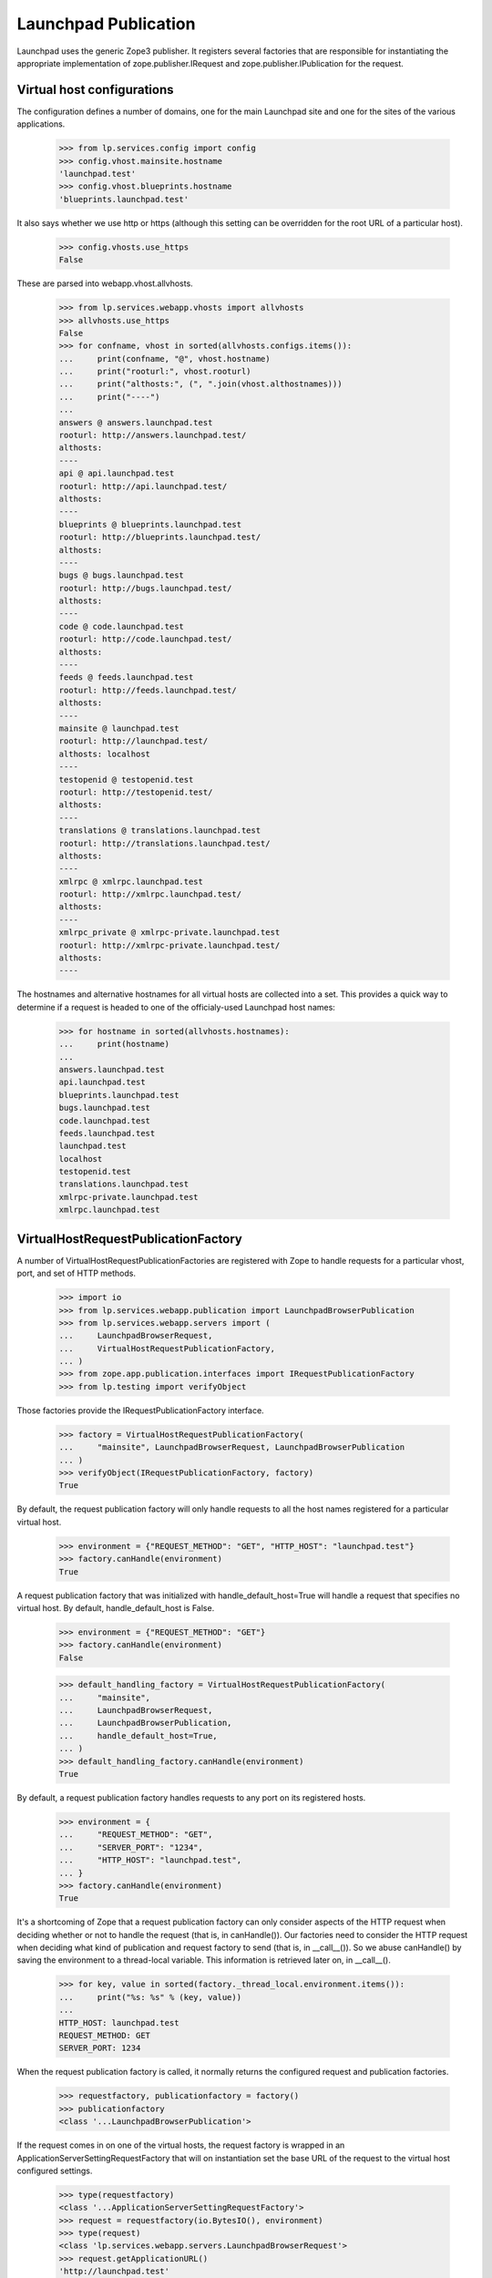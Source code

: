Launchpad Publication
=====================

Launchpad uses the generic Zope3 publisher. It registers several
factories that are responsible for instantiating the appropriate
implementation of zope.publisher.IRequest and
zope.publisher.IPublication for the request.


Virtual host configurations
---------------------------

The configuration defines a number of domains, one for the main
Launchpad site and one for the sites of the various applications.

    >>> from lp.services.config import config
    >>> config.vhost.mainsite.hostname
    'launchpad.test'
    >>> config.vhost.blueprints.hostname
    'blueprints.launchpad.test'

It also says whether we use http or https (although this setting can be
overridden for the root URL of a particular host).

    >>> config.vhosts.use_https
    False

These are parsed into webapp.vhost.allvhosts.

    >>> from lp.services.webapp.vhosts import allvhosts
    >>> allvhosts.use_https
    False
    >>> for confname, vhost in sorted(allvhosts.configs.items()):
    ...     print(confname, "@", vhost.hostname)
    ...     print("rooturl:", vhost.rooturl)
    ...     print("althosts:", (", ".join(vhost.althostnames)))
    ...     print("----")
    ...
    answers @ answers.launchpad.test
    rooturl: http://answers.launchpad.test/
    althosts:
    ----
    api @ api.launchpad.test
    rooturl: http://api.launchpad.test/
    althosts:
    ----
    blueprints @ blueprints.launchpad.test
    rooturl: http://blueprints.launchpad.test/
    althosts:
    ----
    bugs @ bugs.launchpad.test
    rooturl: http://bugs.launchpad.test/
    althosts:
    ----
    code @ code.launchpad.test
    rooturl: http://code.launchpad.test/
    althosts:
    ----
    feeds @ feeds.launchpad.test
    rooturl: http://feeds.launchpad.test/
    althosts:
    ----
    mainsite @ launchpad.test
    rooturl: http://launchpad.test/
    althosts: localhost
    ----
    testopenid @ testopenid.test
    rooturl: http://testopenid.test/
    althosts:
    ----
    translations @ translations.launchpad.test
    rooturl: http://translations.launchpad.test/
    althosts:
    ----
    xmlrpc @ xmlrpc.launchpad.test
    rooturl: http://xmlrpc.launchpad.test/
    althosts:
    ----
    xmlrpc_private @ xmlrpc-private.launchpad.test
    rooturl: http://xmlrpc-private.launchpad.test/
    althosts:
    ----

The hostnames and alternative hostnames for all virtual hosts are
collected into a set.  This provides a quick way to determine if a
request is headed to one of the officialy-used Launchpad host names:

    >>> for hostname in sorted(allvhosts.hostnames):
    ...     print(hostname)
    ...
    answers.launchpad.test
    api.launchpad.test
    blueprints.launchpad.test
    bugs.launchpad.test
    code.launchpad.test
    feeds.launchpad.test
    launchpad.test
    localhost
    testopenid.test
    translations.launchpad.test
    xmlrpc-private.launchpad.test
    xmlrpc.launchpad.test


VirtualHostRequestPublicationFactory
------------------------------------

A number of VirtualHostRequestPublicationFactories are registered with
Zope to handle requests for a particular vhost, port, and set of HTTP
methods.

    >>> import io
    >>> from lp.services.webapp.publication import LaunchpadBrowserPublication
    >>> from lp.services.webapp.servers import (
    ...     LaunchpadBrowserRequest,
    ...     VirtualHostRequestPublicationFactory,
    ... )
    >>> from zope.app.publication.interfaces import IRequestPublicationFactory
    >>> from lp.testing import verifyObject

Those factories provide the IRequestPublicationFactory interface.

    >>> factory = VirtualHostRequestPublicationFactory(
    ...     "mainsite", LaunchpadBrowserRequest, LaunchpadBrowserPublication
    ... )
    >>> verifyObject(IRequestPublicationFactory, factory)
    True

By default, the request publication factory will only handle requests
to all the host names registered for a particular virtual host.

    >>> environment = {"REQUEST_METHOD": "GET", "HTTP_HOST": "launchpad.test"}
    >>> factory.canHandle(environment)
    True

A request publication factory that was initialized with
handle_default_host=True will handle a request that specifies no virtual
host. By default, handle_default_host is False.

    >>> environment = {"REQUEST_METHOD": "GET"}
    >>> factory.canHandle(environment)
    False

    >>> default_handling_factory = VirtualHostRequestPublicationFactory(
    ...     "mainsite",
    ...     LaunchpadBrowserRequest,
    ...     LaunchpadBrowserPublication,
    ...     handle_default_host=True,
    ... )
    >>> default_handling_factory.canHandle(environment)
    True

By default, a request publication factory handles requests to any port
on its registered hosts.

    >>> environment = {
    ...     "REQUEST_METHOD": "GET",
    ...     "SERVER_PORT": "1234",
    ...     "HTTP_HOST": "launchpad.test",
    ... }
    >>> factory.canHandle(environment)
    True

It's a shortcoming of Zope that a request publication factory can only
consider aspects of the HTTP request when deciding whether or not to
handle the request (that is, in canHandle()). Our factories need to
consider the HTTP request when deciding what kind of publication and
request factory to send (that is, in __call__()). So we abuse
canHandle() by saving the environment to a thread-local variable. This
information is retrieved later on, in __call__().

    >>> for key, value in sorted(factory._thread_local.environment.items()):
    ...     print("%s: %s" % (key, value))
    ...
    HTTP_HOST: launchpad.test
    REQUEST_METHOD: GET
    SERVER_PORT: 1234

When the request publication factory is called, it normally returns
the configured request and publication factories.

    >>> requestfactory, publicationfactory = factory()
    >>> publicationfactory
    <class '...LaunchpadBrowserPublication'>

If the request comes in on one of the virtual hosts, the request
factory is wrapped in an ApplicationServerSettingRequestFactory that
will on instantiation set the base URL of the request to the virtual
host configured settings.

    >>> type(requestfactory)
    <class '...ApplicationServerSettingRequestFactory'>
    >>> request = requestfactory(io.BytesIO(), environment)
    >>> type(request)
    <class 'lp.services.webapp.servers.LaunchpadBrowserRequest'>
    >>> request.getApplicationURL()
    'http://launchpad.test'

But if the request comes in to the local or default host, the request
factory is not wrapped:

    >>> environment = {"REQUEST_METHOD": "GET", "HTTP_HOST": "localhost:9000"}
    >>> default_handling_factory.canHandle(environment)
    True
    >>> requestfactory, publicationfactory = default_handling_factory()
    >>> requestfactory
    <class 'lp.services.webapp.servers.LaunchpadBrowserRequest'>

    >>> environment = {"REQUEST_METHOD": "GET"}
    >>> default_handling_factory.canHandle(environment)
    True
    >>> requestfactory, publicationfactory = default_handling_factory()
    >>> requestfactory
    <class 'lp.services.webapp.servers.LaunchpadBrowserRequest'>

A request publication factory will not handle requests unless they're
directed to one of its registered host names.

    >>> environment = {
    ...     "REQUEST_METHOD": "GET",
    ...     "HTTP_HOST": "answers.launchpad.test",
    ... }
    >>> factory.canHandle(environment)
    False

Calling the factory on a request it can't handle will result in an
error:

    >>> requestfactory, publicationfactory = factory()
    Traceback (most recent call last):
      ...
    AssertionError: This factory declined the request.

The factory accepts a port parameter that will restrict the handled
requests to request to a particular port.

    >>> factory = VirtualHostRequestPublicationFactory(
    ...     "mainsite",
    ...     LaunchpadBrowserRequest,
    ...     LaunchpadBrowserPublication,
    ...     port=1234,
    ... )
    >>> environment = {"REQUEST_METHOD": "GET", "HTTP_HOST": "launchpad.test"}
    >>> factory.canHandle(environment)
    False
    >>> environment["SERVER_PORT"] = "80"
    >>> factory.canHandle(environment)
    False
    >>> environment["SERVER_PORT"] = "1234"
    >>> factory.canHandle(environment)
    True

The port is also checked for in the HTTP_HOST variable:

    >>> environment = {
    ...     "REQUEST_METHOD": "GET",
    ...     "HTTP_HOST": "launchpad.test:1234",
    ... }
    >>> factory.canHandle(environment)
    True
    >>> environment["HTTP_HOST"] = "launchpad.test:one_two_three_four"
    >>> factory.canHandle(environment)
    False

If the port is given twice (in SERVER_PORT and the Host header), the
value from SERVER_PORT takes precedence. (The rationale behind this is
that it's valid for a client to put launchpad.test:80 in the Host header,
but the request is really coming on the port 1234 because it's being
proxied.)

    >>> environment = {
    ...     "REQUEST_METHOD": "GET",
    ...     "SERVER_PORT": "1234",
    ...     "HTTP_HOST": "launchpad.test:80",
    ... }
    >>> factory.canHandle(environment)
    True

It's okay to specify the port in both places if the ports are the same:

    >>> environment = {
    ...     "REQUEST_METHOD": "GET",
    ...     "SERVER_PORT": 1234,
    ...     "HTTP_HOST": "launchpad.test:1234",
    ... }
    >>> factory.canHandle(environment)
    True

The VirtualHostRequestPublicationFactory constructor also accepts a
`methods` parameter that restrict the set of allowed methods. This
doesn't affect canHandle, but it does affect which requests will make
the request publication factory return a
ProtocolErrorPublicationFactory when called. The
ProtocolErrorPublicationFactory is a parameterized object that
publishes a document describing a particular HTTP-level error.

    >>> environment = {
    ...     "REQUEST_METHOD": "DELETE",
    ...     "HTTP_HOST": "launchpad.test",
    ...     "SERVER_PORT": "1234",
    ... }
    >>> factory.canHandle(environment)
    True

    >>> requestfactory, publicationfactory = factory()
    >>> publicationfactory
    <lp.services.webapp.servers.ProtocolErrorPublicationFactory ...>

    >>> factory = VirtualHostRequestPublicationFactory(
    ...     "mainsite",
    ...     LaunchpadBrowserRequest,
    ...     LaunchpadBrowserPublication,
    ...     methods=["DELETE"],
    ... )
    >>> environment = {"REQUEST_METHOD": "GET", "HTTP_HOST": "launchpad.test"}
    >>> factory.canHandle(environment)
    True
    >>> requestfactory, publicationfactory = factory()
    >>> publicationfactory
    <lp.services.webapp.servers.ProtocolErrorPublicationFactory ...>

    >>> environment["REQUEST_METHOD"] = "DELETE"
    >>> factory.canHandle(environment)
    True
    >>> requestfactory, publicationfactory = factory()
    >>> publicationfactory
    <class '...LaunchpadBrowserPublication'>


Zope Publisher integration
--------------------------

A factory is registered for each of our available virtual host. This
is done by the register_launchpad_request_publication_factories
function called when the servers module is loaded.

(We need to call it here once again, because the test layer clears out
the registered factories.)

    >>> from lp.services.webapp.servers import (
    ...     register_launchpad_request_publication_factories,
    ... )
    >>> register_launchpad_request_publication_factories()

    >>> from lp.testing.publication import (
    ...     get_request_and_publication,
    ...     print_request_and_publication,
    ... )

    >>> print_request_and_publication("launchpad.test")
    LaunchpadBrowserRequest
    MainLaunchpadPublication

    >>> print_request_and_publication("")
    LaunchpadBrowserRequest
    MainLaunchpadPublication

    >>> print_request_and_publication("launchpad.test", method="DELETE")
    ProtocolErrorRequest
    ProtocolErrorPublication: status=405
      Allow: GET, HEAD, POST

    >>> print_request_and_publication("api.launchpad.test")
    WebServiceClientRequest
    WebServicePublication

    >>> print_request_and_publication("feeds.launchpad.test")
    FeedsBrowserRequest
    FeedsPublication

The web service RequestPublicationFactory responds to the six most
common HTTP methods, but it will only accept a MIME type of
application/json.

    >>> for m in ["GET", "HEAD", "DELETE", "OPTIONS"]:
    ...     print_request_and_publication("api.launchpad.test", method=m)
    ...
    WebServiceClientRequest
    WebServicePublication
    WebServiceClientRequest
    WebServicePublication
    WebServiceClientRequest
    WebServicePublication
    WebServiceClientRequest
    WebServicePublication


    >>> for m in ["POST", "PUT"]:
    ...     print_request_and_publication(
    ...         "api.launchpad.test", method=m, mime_type="application/json"
    ...     )
    ...
    WebServiceClientRequest
    WebServicePublication
    WebServiceClientRequest
    WebServicePublication

When a request for '/api' is made to one of the application
virtualhosts, such as the application root, it is also handled by the
web service request and publication:

    >>> print_request_and_publication(
    ...     "launchpad.test",
    ...     method="GET",
    ...     extra_environment={"PATH_INFO": "/api"},
    ... )
    WebServiceClientRequest
    WebServicePublication

Requests for '/api' on other hosts like feeds are handled like
other requests on these hosts:

    >>> print_request_and_publication(
    ...     "feeds.launchpad.test",
    ...     method="GET",
    ...     extra_environment={"PATH_INFO": "/api"},
    ... )
    FeedsBrowserRequest
    FeedsPublication

The XML-RPC RequestPublicationFactory only responds to POST requests,
and then only when the MIME type is text/xml.

    >>> print_request_and_publication(
    ...     "xmlrpc.launchpad.test", method="POST", mime_type="text/xml"
    ... )
    PublicXMLRPCRequest
    PublicXMLRPCPublication

    >>> print_request_and_publication(
    ...     "xmlrpc.launchpad.test",
    ...     method="POST",
    ...     mime_type="text/xml; charset=utf-8",
    ... )
    PublicXMLRPCRequest
    PublicXMLRPCPublication

    >>> print_request_and_publication("xmlrpc.launchpad.test", method="GET")
    ProtocolErrorRequest
    ProtocolErrorPublication: status=405
      Allow: POST

    >>> print_request_and_publication(
    ...     "xmlrpc.launchpad.test",
    ...     method="POST",
    ...     mime_type="application/xml",
    ... )
    ProtocolErrorRequest
    ProtocolErrorPublication: status=415

The private XML-RPC server works just like the public one, but it only
listens on a particular port.

Find the port the Private XMLRPC service is listening on.

    >>> private_port = config.vhost.xmlrpc_private.private_port
    >>> print_request_and_publication(
    ...     "xmlrpc-private.launchpad.test",
    ...     method="POST",
    ...     mime_type="application/xml",
    ... )
    ProtocolErrorRequest
    ProtocolErrorPublication: status=404

Try a normal request:

    >>> print_request_and_publication(
    ...     "xmlrpc-private.launchpad.test",
    ...     port=private_port,
    ...     method="POST",
    ...     mime_type="text/xml",
    ... )
    PrivateXMLRPCRequest
    PrivateXMLRPCPublication

    >>> print_request_and_publication(
    ...     "xmlrpc-private.launchpad.test",
    ...     port=private_port,
    ...     method="POST",
    ...     mime_type="text/xml; charset=utf-8",
    ... )
    PrivateXMLRPCRequest
    PrivateXMLRPCPublication

A request to an unknown host results in a 404 error.

    >>> print_request_and_publication("nosuchhost.launchpad.test")
    ProtocolErrorRequest
    ProtocolErrorPublication: status=404

Now some tests that do full HTTP calls using http() to get various
errors. I'm going to temporarily bump up the log level so that these
errors aren't logged as exceptions--that would make the tests look
less nice.

    >>> import logging
    >>> logger = logging.getLogger("SiteError")
    >>> old_level = logger.level
    >>> logger.setLevel(logging.CRITICAL)

    >>> logout()
    >>> from lp.testing.pages import http
    >>> print(http("GET / HTTP/1.1\n" "Host: nosuchhost.launchpad.test"))
    HTTP/1.1 404 Not Found
    ...

    >>> print(http("GET /foo/bar HTTP/1.1\n" "Host: xmlrpc.launchpad.test"))
    HTTP/1.1 405 Method Not Allowed
    Allow: POST
    ...
    Your request didn't fit the protocol expected by this server.
    ...

(A bit of cleanup so the test can continue:)

    >>> logger.setLevel(old_level)
    >>> login(ANONYMOUS)


ILaunchpadBrowserApplicationRequest
-----------------------------------

All Launchpad requests provides the ILaunchpadBrowserApplicationRequest
interface. That interface is an extension of the zope standard
IBrowserApplicationRequest.

    >>> from lp.services.webapp.interfaces import (
    ...     ILaunchpadBrowserApplicationRequest,
    ... )

    >>> request, publication = get_request_and_publication()
    >>> verifyObject(ILaunchpadBrowserApplicationRequest, request)
    True


Handling form data using IBrowserFormNG
---------------------------------------

Submitted form data is available in the form_ng request attribute. This
is an object providing the IBrowserFormNG interface which offers two
methods to obtain form data. (Form data is also available through the
regular Zope3 form attribute using the dictionary interface.)

    >>> from lp.services.webapp.interfaces import IBrowserFormNG
    >>> verifyObject(IBrowserFormNG, request.form_ng)
    True

You can check the presence of an uploaded field using the regular
python 'in' operator.

    >>> from lp.services.webapp.servers import LaunchpadBrowserRequest
    >>> from urllib.parse import urlencode
    >>> environment = {
    ...     "QUERY_STRING": urlencode(
    ...         {"a_field": "a_value", "items_field": [1, 2, 3]}, doseq=True
    ...     )
    ... }
    >>> request = LaunchpadBrowserRequest("", environment)
    >>> request.processInputs()

    >>> "a_field" in request.form_ng
    True
    >>> "another_field" in request.form_ng
    False

The advantage of the IBrowserFormNG API is that it offers methods that
checks the number of values you are expecting. The getOne() method
should be used when you expect only one value for the field.

    >>> print(request.form_ng.getOne("a_field"))
    a_value

UnexpectedFormData is raised if more than one value was submitted for
the field:

    >>> request.form_ng.getOne("items_field")
    Traceback (most recent call last):
      ...
    lp.app.errors.UnexpectedFormData: ...

None is returned if the field wasn't submitted:

    >>> request.form_ng.getOne("another_field") is None
    True

You can provide a default value that is returned if the field wasn't
submitted:

    >>> print(request.form_ng.getOne("another_field", "default"))
    default

The getAll() method should be used when you are expecting a list of
values.

    >>> for item in request.form_ng.getAll("items_field"):
    ...     print(item)
    ...
    1
    2
    3

If only one value was submitted, it will still be returned as part of
a list:

    >>> for item in request.form_ng.getAll("a_field"):
    ...     print(item)
    ...
    a_value

An empty list is returned when no value was submitted for the field:

    >>> request.form_ng.getAll("another_field")
    []

That method also accepts a default value that is to be returned when
no value was submitted with the field.

    >>> for item in request.form_ng.getAll("another_field", ["default"]):
    ...     print(item)
    ...
    default

All the submitted field names can be iterated over:

    >>> for name in sorted(request.form_ng):
    ...     print(name)
    ...
    a_field
    items_field


Page ID
-------

Our publication implementation sets a WSGI variable 'launchpad.pageid'.
This is an identifier of the form ContextName:ViewName.  We also set the
'pageid' key in the Talisker logging context.

    >>> from talisker.context import Context
    >>> from talisker.logs import logging_context
    >>> from lp.services.webapp.interfaces import IPlacelessAuthUtility
    >>> _ = Context.new()
    >>> auth_utility = getUtility(IPlacelessAuthUtility)
    >>> request, publication = get_request_and_publication()
    >>> request.setPrincipal(auth_utility.unauthenticatedPrincipal())

Originally, this variable isn't set.

    >>> "launchpad.pageid" in request._orig_env
    False
    >>> "pageid" in logging_context.flat
    False
    >>> logout()

It is set during the afterTraversal() hook. The pageid is made of the
name of the context class and the view class name.

    >>> class TestView:
    ...     """A very simple view."""
    ...
    ...     def __init__(self, context, request):
    ...         self.context = context
    ...         self.request = request
    ...
    ...     def __call__(self):
    ...         return "Result"
    ...

    >>> class TestContext:
    ...     """Test context object."""
    ...

    >>> view = TestView(TestContext(), request)
    >>> publication.beforeTraversal(request)
    >>> publication.afterTraversal(request, view)
    >>> print(request._orig_env["launchpad.pageid"])
    TestContext:TestView
    >>> print(logging_context.flat["pageid"])
    TestContext:TestView
    >>> from lp.services.webapp.adapter import (
    ...     clear_request_started,
    ...     set_request_started,
    ... )
    >>> clear_request_started()


Durations
---------

Similarly to our page IDs, our publication implementation will store the
durations for the traversal and object publication processes in the Talisker
logging context.

    >>> import time
    >>> _ = Context.new()
    >>> request, publication = get_request_and_publication()
    >>> request.setPrincipal(auth_utility.unauthenticatedPrincipal())
    >>> logout()

For traversal we start counting the duration during the beforeTraversal()
hook and stop the count in afterTraversal().  The duration is then available
as traversal_duration_ms in the Talisker logging context.  On Python >= 3.3,
there is also traversal_thread_duration_ms with the time spent in the
current thread.

    >>> "traversal_duration_ms" in logging_context.flat
    False
    >>> "traversal_thread_duration_ms" in logging_context.flat
    False
    >>> publication.beforeTraversal(request)
    >>> publication.afterTraversal(request, None)
    >>> "traversal_duration_ms" in logging_context.flat
    True
    >>> if hasattr(time, "CLOCK_THREAD_CPUTIME_ID"):
    ...     "traversal_thread_duration_ms" in logging_context.flat
    ... else:
    ...     True
    ...
    True

For publication we start counting the duration during the callObject()
hook and stop the count in afterCall().  The duration is then available as
publication_duration_ms in the Talisker logging context.  On Python >= 3.3,
there is also publication_thread_duration_ms with the time spent in the
current thread.

    >>> "publication_duration_ms" in logging_context.flat
    False
    >>> "publication_thread_duration_ms" in logging_context.flat
    False
    >>> print(
    ...     publication.callObject(request, TestView(TestContext(), request))
    ... )
    Result
    >>> publication.afterCall(request, None)
    >>> "publication_duration_ms" in logging_context.flat
    True
    >>> if hasattr(time, "CLOCK_THREAD_CPUTIME_ID"):
    ...     "publication_thread_duration_ms" in logging_context.flat
    ... else:
    ...     True
    ...
    True
    >>> publication.endRequest(request, None)

If an exception is raised during traversal or object publication, we'll
store the durations up to the point in which the exception is raised.  This
is done inside the handleException() hook.  (The hook also sets and resets
the request timer from lp.services.webapp.adapter, so you'll notice
some calls to prepare that code to what handleException expects.)

If the exception is raised before we even start the traversal, then
there's nothing to store.

    >>> logger.setLevel(logging.CRITICAL)
    >>> _ = Context.new()
    >>> request, publication = get_request_and_publication()
    >>> request.setPrincipal(auth_utility.unauthenticatedPrincipal())
    >>> import sys
    >>> try:
    ...     raise Exception()
    ... except:
    ...     exc_info = sys.exc_info()
    ...
    >>> set_request_started()
    >>> publication.handleException(
    ...     None, request, exc_info, retry_allowed=False
    ... )
    >>> "traversal_duration_ms" in logging_context.flat
    False
    >>> "traversal_thread_duration_ms" in logging_context.flat
    False
    >>> "publication_duration_ms" in logging_context.flat
    False
    >>> "publication_thread_duration_ms" in logging_context.flat
    False
    >>> clear_request_started()

If we started the traversal, but haven't finished it, we'll only have
the duration for the traversal and not for the publication.

    >>> publication.beforeTraversal(request)
    >>> publication.handleException(
    ...     None, request, exc_info, retry_allowed=False
    ... )
    >>> "traversal_duration_ms" in logging_context.flat
    True
    >>> if hasattr(time, "CLOCK_THREAD_CPUTIME_ID"):
    ...     "traversal_thread_duration_ms" in logging_context.flat
    ... else:
    ...     True
    ...
    True
    >>> "publication_duration_ms" in logging_context.flat
    False
    >>> "publication_thread_duration_ms" in logging_context.flat
    False
    >>> clear_request_started()

If we started the publication (which means the traversal has been
completed), we'll have the duration for the traversal and the duration for
the publication, up to the point where it was forcefully stopped.

    >>> publication.afterTraversal(request, None)
    >>> print(
    ...     publication.callObject(request, TestView(TestContext(), request))
    ... )
    Result
    >>> set_request_started()
    >>> publication.handleException(
    ...     None, request, exc_info, retry_allowed=False
    ... )
    >>> "traversal_duration_ms" in logging_context.flat
    True
    >>> if hasattr(time, "CLOCK_THREAD_CPUTIME_ID"):
    ...     "traversal_thread_duration_ms" in logging_context.flat
    ... else:
    ...     True
    ...
    True
    >>> "publication_duration_ms" in logging_context.flat
    True
    >>> if hasattr(time, "CLOCK_THREAD_CPUTIME_ID"):
    ...     "publication_thread_duration_ms" in logging_context.flat
    ... else:
    ...     True
    ...
    True
    >>> publication.endRequest(request, None)
    >>> logger.setLevel(old_level)

When a Retry or DisconnectionError exception is raised and the request
supports retry, it will be retried with a copy of the WSGI environment.
If that happens, though, we'll remove the
{publication,traversal}{,thread}duration variables from there, and unwind
the Talisker logging context.

    >>> _ = Context.new()
    >>> request, publication = get_request_and_publication()
    >>> publication.initializeLoggingContext(request)
    >>> request.setPrincipal(auth_utility.unauthenticatedPrincipal())
    >>> _ = logging_context.push(
    ...     traversal_duration_ms=500,
    ...     traversal_thread_duration_ms=400,
    ...     publication_duration_ms=500,
    ...     publication_thread_duration_ms=400,
    ... )
    >>> request.supportsRetry()
    True
    >>> from zope.publisher.interfaces import Retry
    >>> foo_exc_info = (Exception, "foo", None)
    >>> try:
    ...     raise Retry(foo_exc_info)
    ... except:
    ...     publication.handleException(
    ...         None, request, sys.exc_info(), retry_allowed=True
    ...     )
    ...
    Traceback (most recent call last):
    ...
    zope.publisher.interfaces.Retry: foo

    >>> "publication_duration_ms" in logging_context.flat
    False
    >>> "publication_thread_duration_ms" in logging_context.flat
    False
    >>> "traversal_duration_ms" in logging_context.flat
    False
    >>> "traversal_thread_duration_ms" in logging_context.flat
    False

    >>> _ = Context.new()
    >>> request, publication = get_request_and_publication()
    >>> publication.initializeLoggingContext(request)
    >>> request.setPrincipal(auth_utility.unauthenticatedPrincipal())
    >>> _ = logging_context.push(
    ...     traversal_duration_ms=500,
    ...     traversal_thread_duration_ms=400,
    ...     publication_duration_ms=500,
    ...     publication_thread_duration_ms=400,
    ... )
    >>> request.supportsRetry()
    True
    >>> from storm.exceptions import DisconnectionError
    >>> try:
    ...     raise DisconnectionError("foo DisconnectionError")
    ... except:
    ...     exc_info = sys.exc_info()
    ...
    >>> publication.handleException(
    ...     None, request, exc_info, retry_allowed=True
    ... )
    Traceback (most recent call last):
    ...
    zope.publisher.interfaces.Retry: foo DisconnectionError

    >>> "publication_duration_ms" in logging_context.flat
    False
    >>> "publication_thread_duration_ms" in logging_context.flat
    False
    >>> "traversal_duration_ms" in logging_context.flat
    False
    >>> "traversal_thread_duration_ms" in logging_context.flat
    False

Of course, any request can only be retried a certain number of times and
when we reach that number of retries we don't pop the durations from the
WSGI env.

    >>> _ = Context.new()
    >>> request, publication = get_request_and_publication()
    >>> publication.initializeLoggingContext(request)
    >>> request.setPrincipal(auth_utility.unauthenticatedPrincipal())
    >>> _ = logging_context.push(
    ...     traversal_duration_ms=500,
    ...     traversal_thread_duration_ms=400,
    ...     publication_duration_ms=500,
    ...     publication_thread_duration_ms=400,
    ... )
    >>> request.supportsRetry = lambda: False
    >>> request.supportsRetry()
    False
    >>> from zope.publisher.interfaces import Retry
    >>> try:
    ...     raise Retry(foo_exc_info)
    ... except:
    ...     publication.handleException(
    ...         None, request, sys.exc_info(), retry_allowed=True
    ...     )
    ...
    Traceback (most recent call last):
    ...
    zope.publisher.interfaces.Retry: foo

    >>> logging_context.flat["publication_duration_ms"]
    500
    >>> logging_context.flat["publication_thread_duration_ms"]
    400
    >>> logging_context.flat["traversal_duration_ms"]
    500
    >>> logging_context.flat["traversal_thread_duration_ms"]
    400

(A bit of cleanup so the test can continue)

    >>> login(ANONYMOUS)


Transaction Logging
-------------------

The publication implementation is responsible for putting the name
of the logged in user in the transaction. (The afterCall() hook is
responsible for that part. In these examples, None is passed as the
published object, because the implementation doesn't make use of it.)

The user attribute is an empty string, when no user is logged in.

    >>> import transaction
    >>> txn = transaction.begin()
    >>> request, publication = get_request_and_publication()
    >>> print(request.principal)
    None

    # Our afterCall() implementation expects to find _publication_start and
    # _publication_thread_start in its request, which are set by
    # callObject(). Since we don't want to callObject() here, we'll
    # have to change the request manually.
    >>> request._publication_start = 1.345
    >>> request._publication_thread_start = None
    >>> publication.afterCall(request, None)
    >>> print(txn.user)
    <BLANKLINE>

But if there is a logged in user, the transaction user attribute will
contain its ID (as well as an empty '/' path, which is a Zope artefact
allowing different authentication based on the traversed objects):

    >>> from lp.registry.interfaces.person import IPersonSet
    >>> personset = getUtility(IPersonSet)
    >>> txn = transaction.begin()
    >>> foo_bar = personset.getByEmail("foo.bar@canonical.com")
    >>> foo_bar.id
    16
    >>> request.setPrincipal(foo_bar)
    >>> publication.afterCall(request, None)
    >>> print(txn.user)
     / 16


Read-Only Requests
------------------

Our publication implementation make sure that requests supposed to be
read-only (GET and HEAD) don't change anything in the database.
(Actually, if the published method calls transaction.commit() itself,
that assumption won't hold.)

This is handled by the finishReadOnlyRequest() hook, which is called by
afterCall().  For example, this publication subclass will simply print
some string in its finishReadOnlyRequest().

    >>> class MyPublication(LaunchpadBrowserPublication):
    ...     def finishReadOnlyRequest(self, txn):
    ...         print("booo!")
    ...

    >>> publication = MyPublication(None)
    >>> publication.afterCall(request, None)
    booo!

In the default implementation, the following database modification will
be automatically reverted in a GET request.

    >>> from lp.services.identity.model.emailaddress import EmailAddress
    >>> from lp.services.database.interfaces import IPrimaryStore
    >>> from lp.registry.model.person import Person
    >>> login("foo.bar@canonical.com")
    >>> txn = transaction.begin()
    >>> def get_foo_bar_person():
    ...     return (
    ...         IPrimaryStore(Person)
    ...         .find(
    ...             Person,
    ...             Person.id == EmailAddress.personID,
    ...             EmailAddress.email == "foo.bar@canonical.com",
    ...         )
    ...         .one()
    ...     )
    ...
    >>> foo_bar = get_foo_bar_person()
    >>> print(foo_bar.description)
    None
    >>> foo_bar.description = "Montreal"

    >>> request, publication = get_request_and_publication(method="GET")

    # Our afterCall() implementation expects to find _publication_start and
    # _publication_thread_start in its request, which are set by
    # callObject(). Since we don't want to callObject() here, we'll
    # have to change the request manually.
    >>> request._publication_start = 1.345
    >>> request._publication_thread_start = None
    >>> publication.afterCall(request, None)
    >>> txn = transaction.begin()
    >>> foo_bar = get_foo_bar_person()
    >>> print(foo_bar.description)
    None

But not if the request uses POST, the changes will be preserved.

    >>> txn = transaction.begin()
    >>> get_foo_bar_person().description = "Darwin"

    >>> request, publication = get_request_and_publication(method="POST")

    # Our afterCall() implementation expects to find _publication_start and
    # _publication_thread_start in its request, which are set by
    # callObject(). Since we don't want to callObject() here, we'll
    # have to change the request manually.
    >>> request._publication_start = 1.345
    >>> request._publication_thread_start = None
    >>> publication.afterCall(request, None)
    >>> txn = transaction.begin()
    >>> print(get_foo_bar_person().description)
    Darwin


Doomed transactions are aborted
-------------------------------

Doomed transactions are aborted.

    >>> request, publication = get_request_and_publication(method="POST")
    >>> txn = transaction.begin()

    # This sets up an alert so we can easily see that the transaction has
    # been aborted.
    >>> bound_abort = txn.abort
    >>> def faux_abort():
    ...     bound_abort()
    ...     print("Aborted")
    ...
    >>> txn.abort = faux_abort

    # Now we doom the transaction.
    >>> txn.doom()
    >>> txn.isDoomed()
    True

    # Our afterCall() implementation expects to find _publication_start and
    # _publication_thread_start in its request, which are set by
    # callObject(). Since we don't want to callObject() here, we'll
    # have to change the request manually.
    >>> request._publication_start = 1.345
    >>> request._publication_thread_start = None

    >>> publication.afterCall(request, None)
    Aborted
    >>> txn.isDoomed()  # It is still doomed.
    True
    >>> del txn.abort  # Clean up test fixture.


Requests on Python C Methods succeed
------------------------------------

Rarely but occasionally, it is possible to traverse to a Python C method.
For instance, an XMLRPC proxy might allow a traversal to __repr__.
`callObject` handles these methods itself, since Zope's
`zope.publisher.publish.mapply` cannot.

    >>> request.setPrincipal(auth_utility.unauthenticatedPrincipal())
    >>> publication.callObject(request, {}.__repr__)
    '{}'
    >>> import zope.security.checker
    >>> publication.callObject(
    ...     request, zope.security.checker.ProxyFactory({}).__repr__
    ... )
    '{}'


HEAD requests have empty body
-----------------------------

The publication implementation also makes sure that no body is
returned as part of HEAD requests. (Again this is handled by the
afterCall() publication hook.)

    >>> txn = transaction.begin()
    >>> request, publication = get_request_and_publication(method="HEAD")
    >>> response = request.response
    >>> response.setResult("Content that will disappear.")

    # Our afterCall() implementation expects to find _publication_start and
    # _publication_thread_start in its request, which are set by
    # callObject(). Since we don't want to callObject() here, we'll
    # have to change the request manually.
    >>> request._publication_start = 1.345
    >>> request._publication_thread_start = None
    >>> publication.afterCall(request, None)
    >>> print(six.ensure_text(request.response.consumeBody()))
    <BLANKLINE>

In other cases, like a GET, the body would be unchanged.

    >>> txn = transaction.begin()
    >>> request, publication = get_request_and_publication(method="GET")
    >>> response = request.response
    >>> response.setResult("Some boring content.")

    # Our afterCall() implementation expects to find _publication_start and
    # _publication_thread_start in its request, which are set by
    # callObject(). Since we don't want to callObject() here, we'll
    # have to change the request manually.
    >>> request._publication_start = 1.345
    >>> request._publication_thread_start = None
    >>> publication.afterCall(request, None)
    >>> print(six.ensure_text(request.response.consumeBody()))
    Some boring content.


Authentication of requests
--------------------------

In LaunchpadBrowserPublication, authentication happens in the
beforeTraversal() hook. Our publication will set the principal to
the value of the getPrincipal().

For example, this publication subclass returns a marker object that
will get associated with the request after the beforeTraversal() hook.

    >>> marker = object()
    >>> class MyPublication(LaunchpadBrowserPublication):
    ...     def getPrincipal(self, request):
    ...         return marker
    ...

    >>> publication = MyPublication(None)
    >>> from lp.services.webapp.servers import LaunchpadTestRequest
    >>> request = LaunchpadTestRequest()

    # We need to close the previous interaction.
    >>> from zope.security.management import endInteraction
    >>> endInteraction()

    # The call to beforeTraversal will start a request that will need
    # to be manually ended.
    >>> publication.beforeTraversal(request)
    >>> request.principal is marker
    True

The default implementation will use the IPlacelessAuthentication
utility to setup the request.

    >>> import base64
    >>> login(ANONYMOUS)  # Get rid of the marker object in the interaction.
    >>> foo_bar_auth = "Basic %s" % (
    ...     base64.b64encode(b"foo.bar@canonical.com:test").decode("ASCII")
    ... )
    >>> request, publication = get_request_and_publication(
    ...     extra_environment=dict(HTTP_AUTHORIZATION=foo_bar_auth)
    ... )
    >>> principal = publication.getPrincipal(request)
    >>> print(principal.title)
    Foo Bar

The feeds implementation always returns the anonymous user.

    >>> request, publication = get_request_and_publication(
    ...     "feeds.launchpad.test",
    ...     extra_environment=dict(HTTP_AUTHORIZATION=foo_bar_auth),
    ... )
    >>> principal = publication.getPrincipal(request)

    >>> from zope.authentication.interfaces import IUnauthenticatedPrincipal
    >>> IUnauthenticatedPrincipal.providedBy(principal)
    True

The webservice implementation returns the principal for the person
associated with the OAuth access token specified in the request.  The
principal's access_level and scope will match what was specified in the
token.

    >>> from lp.registry.interfaces.product import IProductSet
    >>> from lp.services.database.policy import PrimaryDatabasePolicy
    >>> from lp.services.database.interfaces import IStoreSelector
    >>> from lp.services.oauth.interfaces import IOAuthConsumerSet
    >>> from lp.services.webapp.interfaces import OAuthPermission
    >>> getUtility(IStoreSelector).push(PrimaryDatabasePolicy())
    >>> salgado = getUtility(IPersonSet).getByName("salgado")
    >>> consumer = getUtility(IOAuthConsumerSet).getByKey("foobar123451432")
    >>> token, _ = consumer.newRequestToken()
    >>> firefox = getUtility(IProductSet)["firefox"]
    >>> token.review(salgado, OAuthPermission.WRITE_PUBLIC, context=firefox)
    >>> access_token, access_secret = token.createAccessToken()
    >>> form = dict(
    ...     oauth_consumer_key="foobar123451432",
    ...     oauth_token=access_token.key,
    ...     oauth_version="1.0",
    ...     oauth_signature_method="PLAINTEXT",
    ...     oauth_signature="&".join(["", access_secret]),
    ...     oauth_timestamp=time.time(),
    ...     oauth_nonce="4572616e48616d6d65724c61686176",
    ... )
    >>> policy = getUtility(IStoreSelector).pop()
    >>> test_request, publication = get_request_and_publication(
    ...     "api.launchpad.test",
    ...     "GET",
    ...     extra_environment=dict(QUERY_STRING=urlencode(form)),
    ... )
    >>> test_request.processInputs()
    >>> principal = publication.getPrincipal(test_request)
    >>> print(principal.title)
    Guilherme Salgado
    >>> principal.access_level
    <DBItem AccessLevel.WRITE_PUBLIC...
    >>> print(principal.scope_url)
    /firefox

If the token is expired or doesn't exist, an Unauthorized exception is
raised, though.

    # Must login in order to edit the token.
    >>> login("salgado@ubuntu.com")
    >>> from datetime import datetime, timedelta
    >>> import pytz
    >>> now = datetime.now(pytz.timezone("UTC"))
    >>> access_token.date_expires = now - timedelta(days=1)
    >>> form2 = form.copy()
    >>> form2["oauth_nonce"] = "1764572616e48616d6d65724c61686"
    >>> test_request = LaunchpadTestRequest(form=form2)
    >>> publication.getPrincipal(test_request)
    Traceback (most recent call last):
    ...
    lp.services.oauth.interfaces.TokenException: Expired token...

    >>> access_token.date_expires = now + timedelta(days=1)

    >>> form2 = form.copy()
    >>> form2["oauth_token"] += "z"
    >>> form2["oauth_nonce"] = "4572616e48616d6d65724c61686176"
    >>> test_request = LaunchpadTestRequest(form=form2)
    >>> publication.getPrincipal(test_request)
    Traceback (most recent call last):
    ...
    lp.services.oauth.interfaces.TokenException: Unknown access token...

The consumer must be registered as well, and the signature must be
correct.

    >>> form2 = form.copy()
    >>> form2["oauth_consumer_key"] += "z"
    >>> test_request = LaunchpadTestRequest(form=form2)
    >>> publication.getPrincipal(test_request)
    Traceback (most recent call last):
    ...
    zope.security.interfaces.Unauthorized:
    Unknown consumer (foobar123451432z).

    >>> form2 = form.copy()
    >>> form2["oauth_signature"] += "z"
    >>> form2["oauth_nonce"] = "2616e48616d6d65724c61686176457"
    >>> test_request = LaunchpadTestRequest(form=form2)
    >>> publication.getPrincipal(test_request)
    Traceback (most recent call last):
    ...
    lp.services.oauth.interfaces.TokenException: Invalid signature.

The user's account must be active.

    >>> from lp.services.identity.interfaces.account import AccountStatus

    >>> login("foo.bar@canonical.com")
    >>> salgado.setAccountStatus(AccountStatus.SUSPENDED, None, "Bye")

    >>> login("salgado@ubuntu.com")
    >>> test_request = LaunchpadTestRequest(form=form)
    >>> publication.getPrincipal(test_request)
    Traceback (most recent call last):
    ...
    lp.services.oauth.interfaces.TokenException: Inactive account.

Close the bogus request that was started by the call to
beforeTraversal, in order to ensure we leave our state sane.
Also, pop all the database policies we have been accumulating.

    >>> publication.endRequest(request, None)
    >>> store_selector = getUtility(IStoreSelector)
    >>> while store_selector.get_current():
    ...     db_policy = store_selector.pop()
    ...
